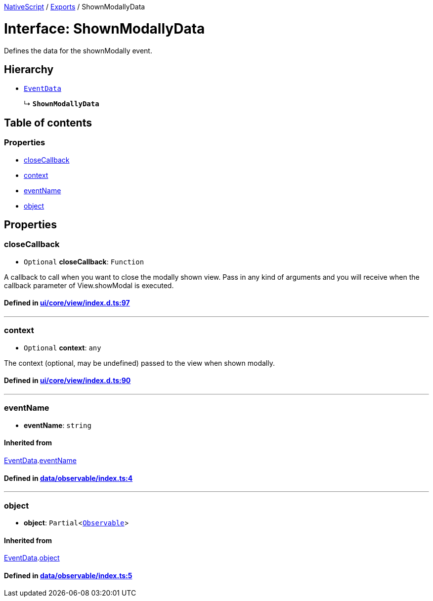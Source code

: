 

xref:../README.adoc[NativeScript] / xref:../modules.adoc[Exports] / ShownModallyData

= Interface: ShownModallyData

Defines the data for the shownModally event.

== Hierarchy

* xref:EventData.adoc[`EventData`]
+
↳ *`ShownModallyData`*

== Table of contents

=== Properties

* link:ShownModallyData.md#closecallback[closeCallback]
* link:ShownModallyData.md#context[context]
* link:ShownModallyData.md#eventname[eventName]
* link:ShownModallyData.md#object[object]

== Properties

[#closecallback]
=== closeCallback

• `Optional` *closeCallback*: `Function`

A callback to call when you want to close the modally shown view.
Pass in any kind of arguments and you will receive when the callback parameter of View.showModal is executed.

==== Defined in https://github.com/NativeScript/NativeScript/blob/02d4834bd/packages/core/ui/core/view/index.d.ts#L97[ui/core/view/index.d.ts:97]

'''

[#context]
=== context

• `Optional` *context*: `any`

The context (optional, may be undefined) passed to the view when shown modally.

==== Defined in https://github.com/NativeScript/NativeScript/blob/02d4834bd/packages/core/ui/core/view/index.d.ts#L90[ui/core/view/index.d.ts:90]

'''

[#eventname]
=== eventName

• *eventName*: `string`

==== Inherited from

xref:EventData.adoc[EventData].link:EventData.md#eventname[eventName]

==== Defined in https://github.com/NativeScript/NativeScript/blob/02d4834bd/packages/core/data/observable/index.ts#L4[data/observable/index.ts:4]

'''

[#object]
=== object

• *object*: `Partial`<xref:../classes/Observable.adoc[`Observable`]>

==== Inherited from

xref:EventData.adoc[EventData].link:EventData.md#object[object]

==== Defined in https://github.com/NativeScript/NativeScript/blob/02d4834bd/packages/core/data/observable/index.ts#L5[data/observable/index.ts:5]
